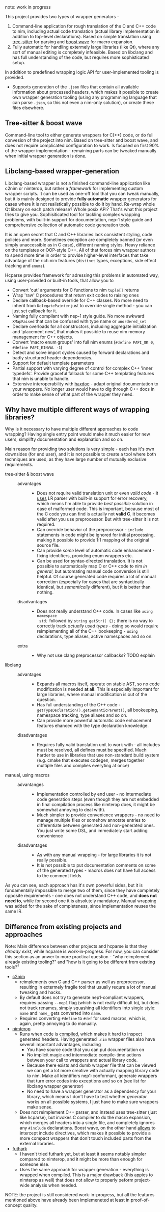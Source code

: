 note: work in progress

This project provides two types of wrapper generators -

1. Command-line application for rough translation of the C and C++ code to
   nim, including actual code translation (actual library implementation in
   addition to top-level declarations). Based on simple translation using
   [[https://github.com/tree-sitter/tree-sitter][tree-sitter]] for parsing and [[https://www.boost.org/doc/libs/1_76_0/libs/wave/doc/preface.html][boost wave]] for macro expansion.
2. Fully automatic for handling extermely large libraries (like Qt), where
   any sort of manual editing is completely infeasible. Based on libclang
   and has full understanding of the code, but requires more sophisticated
   setup.

In addition to predefined wrapping logic API for user-implemented tooling
is provided.
  - Supports generation of the ~.json~ files that contain all available
    information about processed headers, which makes it possible to create
    own wrapper generation tooling (using any programming language that can
    parse ~.json~, so this not even a nim-only solution), or create
    these files elsewhere.
  # - [[https://github.com/haxscramper/hnimast][hnimast]] provides a macro for manually creating wrappers for a library.
  #   It is placed in a separate package because hcparse itself is a
  #   relatively heavy dependency (uses htsparse which contains a lot of
  #   auto-generated code for C++ parsers). Type definitions for ~.json~
  #   reprsentation are also placed in hnimast for that reason -
  #   ~hnimast/interop/wrap_store~.



** Tree-sitter & boost wave

Command-line tool to either generate wrappers for C(++) code, or do full
convesion of the project into nim. Based on tree-sitter and boost wave, and
does not require complicated configuration to work. Is focused on first 90%
of the wrapper implementation - remaining parts can be tweaked manually
when initial wrapper generation is done.

** Libclang-based wrapper-generation

Libclang-based wrapper is not a finished command-line application like
c2nim or nimterop, but rather a /framework/ for implementing custom wrapper
scripts. It can be used as one-off tool that you can tweak manually, but it
is mainly designed to provide *fully automatic* wrapper generators for
cases where it is not realistically possible to do it by hand. Re-wrap
whole Qt library on each patch release? Whole posix API? That's what this
project tries to give you. Sophisiticated tool for tackling complex
wrapping problems, with built-in support for documentation, nep-1 style
guide and comprehensive collection of automatic code generation tools.

It is an open secret that C and C++ libraries lack consistent styling, code
policies and more. Sometimes exception are completely banned (or even
simply unaccessible as in C case), different naming styles. Heavy reliance
on the templates or OOP-style C++. All of that forces nim wrapper authors
to spend more time in order to provide higher-level interfaces that take
advantage of the rich nim features (~distinct~ types, exceptions, side
effect tracking and ~enums~).

Hcparse provides framework for adressing this problems in automated way,
using user-provided or built-in tools, that allow you to

- Convert 'out' arguments for C functions to nim ~tuple[]~ returns
- Wrap 'raw' C procedures that return exit codes to raising ones
- Declare callback-based override for C++ classes. No more need to inherit
  from ~DelegatePainter~ just to override single method - you can just set
  callback for it.
- Naming fully compilant with nep-1 style guide. No more awkward
  ~XMapRaised~ that can be confused with type name or ~unordered_set~
- Declare overloads for all constructors, including aggregate
  initialization and 'placement new', that makes it possible to reuse nim
  memory management for C++ objects.
- Convert 'macro enum groups' into full nim enums (~#define PAPI_OK 0~,
  ~#define PAPI_EINVAL -1~)
- Detect and solve import cycles caused by forward declarations and badly
  structured header dependencies.
- Support for default template parameters
- Partial support with varying degree of control for complex C++ 'inner
  typedefs'. Provide graceful fallback for some C++ templating features
  that nim is unable to handle.
- Extensive interoperability with [[https://github.com/haxscramper/haxdoc][haxdoc]] - adapt original documentation to
  your wrappers. No longer user would have to dig through C++ docs in order
  to make sense of what part of the wrapper they need.

** Why have multiple different ways of wrapping libraries?

# https://discord.com/channels/371759389889003530/371759389889003532/880807906335948840

Why is it necessary to have multiple different approaches to code wrapping?
Having single entry point would make it much easier for new users,
simplifty documentation and explanation and so on.

Main reason for providing two solutions is very simple - each has it's own
downsides (for end user), and it is not possible to create a tool where
both techniques are used, as they have large number of mutually exclusive
requirements.

- tree-sitter & boost wave ::
  - advantages ::
    - Does not require valid translation unit or even /valid code/ - it
      [[https://tree-sitter.github.io/tree-sitter/#underlying-research][uses]] LR parser with built-in support for error recovery, which means
      I'm able to provide /best possible/ solution in case of malformed
      code. This is important, because most of the C code you can find is
      actually not *valid C*, it becomes valid after you use preprocessor.
      But with tree-sitter it is not required.
    - Can override behavior of the preprocessor - ~include~ statements in
      code might be ignored for initial processing, making it possible to
      provide 1:1 mapping of the original source file.
    - Can provide /some/ level of automatic code enhancement - fixing
      identifiers, providing enum wrappers etc.
    - Can be used for syntax-directed translation. It is not possible to
      automatically map C or C++ code to nim /in general/, but automating
      manual code conversion is still helpful. Of course generated code
      requires a lot of manual correction (especially for cases that are
      syntactically identical, but /semantically/ different), but it is
      better than nothing.
  - disadvantages ::
    - Does not really understand C++ code. In cases like ~using namespace
      std;~ followed by ~string getStr() {};~ there is no way to correctly
      track /actually used types/ - doing so would require reimplementing
      all of the C++ bookeeping - ~using~ declarations, type aliases,
      active namespaces and so on.
  - extra ::
    - Why not use clang preprocessor callbacks? TODO explain
- libclang ::
  - advantages ::
    - Expands all macros itself, operate on stable AST, so no code
      modification is needed *at all*. This is especially important for
      large libraries, where manual modification is out of the question.
    - Has full understanding of the C++ code -
      ~getTypeDeclaration().getSemanticParent()~, all bookeeping, namespace
      tracking, type aliases and so on.
    - Can provide more powerful automatic code enhacement features ehanced
      with the type declaration knowledge.
  - disadvantages ::
    - Requires fully valid translation unit to work with - all includes
      must be resolved, all defines must be specified. Much harder to use
      in libraries that use non-standard build system (e.g. cmake that
      executes codegen, merges together multiple files and complies
      everyting at once)
- manual, using macros ::
  - advantanges ::
    - Implementation controlled by end user - no intermediate code
      generation steps (even though they are not embedded in final
      compilation process like nimterop does, it might be somewhat annoying
      to deal with).
    - Much simpler to provide convenience wrappers - no need to manage
      multiple files or somehow annotate entries to differentiate between
      generated and non-generated ones. You just write some DSL, and
      immediately start adding convenience
  - disadvantages ::
    - As with any manual wrapping - for large libraries it is not really
      possible.
    - It is not possible to put documentation comments on some of the
      generated types - macros does not have full access to the comment
      fields.

As you can see, each approach has it's own powerful sides, but it is
fundamentally impossible to merge two of them, since they have completely
opposite requirements - one does not understand C++ code, and *does not
need to*, while for second one it is absolutely mandatory. Manual wrapping
was added for the sake of completeness, since implementation reuses the
same IR.

** Difference from existing projects and approaches

Note: Main difference between other projects and hcparse is that they
/already exist/, while hcparse is work-in-progress. For now, you can
consider this section as an anwer to more practical question - "why
reimplement already existing tooling?" and "how is it going to be different
from existing tools?"

- [[https://github.com/nim-lang/c2nim][c2nim]]
  - reimplements own C and C++ parser as well as preprocessor, resulting in
    extermely fragile tool that usually requre a lot of manual tweaking and
    hacks.
  - By default does not try to generate nep1-compliant wrappers, requires
    passing ~--nep1~ flag (which is not really difficult to), but does not
    track renames, simply squashing all identifiers into single style:
    ~name~ and ~name_~ gets converted into ~name~.
  - Requires converting ~#define~ to ~#def~ for used macros, which is,
    again, pretty annoying to do manually.
- [[https://github.com/nimterop/nimterop][nimterop]]
  - Runs when code is [[https://github.com/nimterop/nimterop#wrapping][compiled]], which makes it hard to inspect generated
    headers. Having generated ~.nim~ wrapper files also have several
    important advantages, including
    - You have source code that you can put documentation on
    - No implicit magic and intermediate compile-time actions between your
      call to wrappers and actual library code.
    - Because there exists and dumb wrapper file that can be viewed we can
      get a lot more creative with actually mapping library code to nim.
      Make all identifiers nep1-conformant, generate wrappers that turn
      error codes into exceptions and so on (see list for libclang wrapper
      generator)
    - No need to have a wrapper generator as a dependency for your library,
      which means I don't have to test whether /generator/ works on all
      possible systems, I just have to make sure wrappers make sense.
  - Does not reimplement C++ parser, and instead uses tree-sitter (just
    like hcparse), but invokes C compiler to do the macro expansion, which
    merges all headers into a single file, and completely ignores any
    ~#include~ declarations. Boost wave, on the other hand [[https://www.boost.org/doc/libs/1_76_0/libs/wave/doc/class_reference_ctxpolicy.html#opened_include_file][allows]] to
    intercept include directives, which makes it possible to provide a more
    compact wrappers that don't touch included parts from the external
    libraries.
- [[https://github.com/pmunch/futhark][futhark]]
  - I haven't tried futhark yet, but at least it seems notably simpler
    compared to nimterop, and it might be more than enough for someone
    else.
  - Uses the same approach for wrapper generation - everything is wrapped
    when compiled. This is a major drawback (this appies to nimterop as
    well) that does not allow to properly peform project-wide analysis when
    needed.

NOTE: the project is still considered work-in-progress, but all the
features mentioned above have already been implemeneted at least in
proof-of-concept quality.

** Using hcparse as a library or wriging own code generation tools

note: this section describes unstable functionality that might potentially
be changed in the future.

[[./it_works.jpg]]

hcparse is built on top of several C and C++ code processing tools,
specifically ~boost::wave~, ~libclang~ and ~tree-sitter~ C++ parser.
Convenience wrappers for all of these libraries are provided as a part of
hcparse library - full wrapper for the libclang API, *C* API for large
section of the boost wave (not constrained to the C++ backed!).

In addition to the wrappers for lower-level C analysis tools ~hcparse~ also
provides parse for the doxygen XML format (to be able to automatically port
documentation without loosing important semantic information).

Internal IR for the code is fully convertible to json (does not contain any
lower-level details realted to the libclang or tree-sitter processing), and
can theoretically be generated using other frontends. Code generation
facility can also be decoupled into separate tool that provides different
features, or even generates code for the different languages if needed
(note that original implementation is fully focused on nim, and as of right
now there is no plans to make hcparse fully source *and* target-agnositc)
